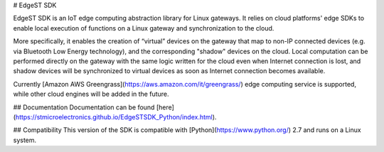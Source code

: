 # EdgeST SDK

EdgeST SDK is an IoT edge computing abstraction library for Linux gateways. It relies on cloud platforms' edge SDKs to enable local execution of functions on a Linux gateway and synchronization to the cloud.

More specifically, it enables the creation of “virtual” devices on the gateway that map to non-IP connected devices (e.g. via Bluetooth Low Energy technology), and the corresponding "shadow" devices on the cloud. Local computation can be performed directly on the gateway with the same logic written for the cloud even when Internet connection is lost, and shadow devices will be synchronized to virtual devices as soon as Internet connection becomes available.

Currently [Amazon AWS Greengrass](https://aws.amazon.com/it/greengrass/) edge computing service is supported, while other cloud engines will be added in the future.


## Documentation
Documentation can be found [here](https://stmicroelectronics.github.io/EdgeSTSDK_Python/index.html).


## Compatibility
This version of the SDK is compatible with [Python](https://www.python.org/) 2.7 and runs on a Linux system.



